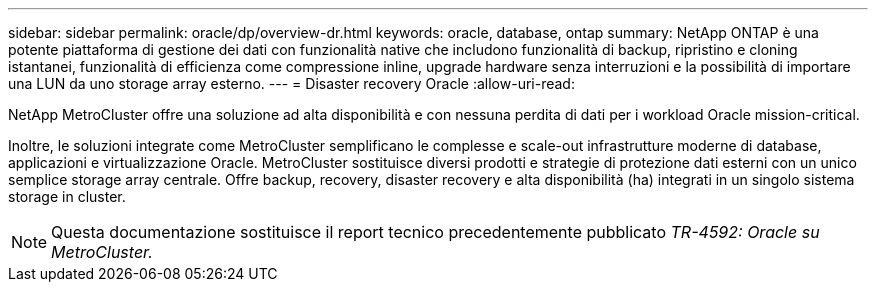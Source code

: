 ---
sidebar: sidebar 
permalink: oracle/dp/overview-dr.html 
keywords: oracle, database, ontap 
summary: NetApp ONTAP è una potente piattaforma di gestione dei dati con funzionalità native che includono funzionalità di backup, ripristino e cloning istantanei, funzionalità di efficienza come compressione inline, upgrade hardware senza interruzioni e la possibilità di importare una LUN da uno storage array esterno. 
---
= Disaster recovery Oracle
:allow-uri-read: 


[role="lead"]
NetApp MetroCluster offre una soluzione ad alta disponibilità e con nessuna perdita di dati per i workload Oracle mission-critical.

Inoltre, le soluzioni integrate come MetroCluster semplificano le complesse e scale-out infrastrutture moderne di database, applicazioni e virtualizzazione Oracle. MetroCluster sostituisce diversi prodotti e strategie di protezione dati esterni con un unico semplice storage array centrale. Offre backup, recovery, disaster recovery e alta disponibilità (ha) integrati in un singolo sistema storage in cluster.


NOTE: Questa documentazione sostituisce il report tecnico precedentemente pubblicato _TR-4592: Oracle su MetroCluster._
